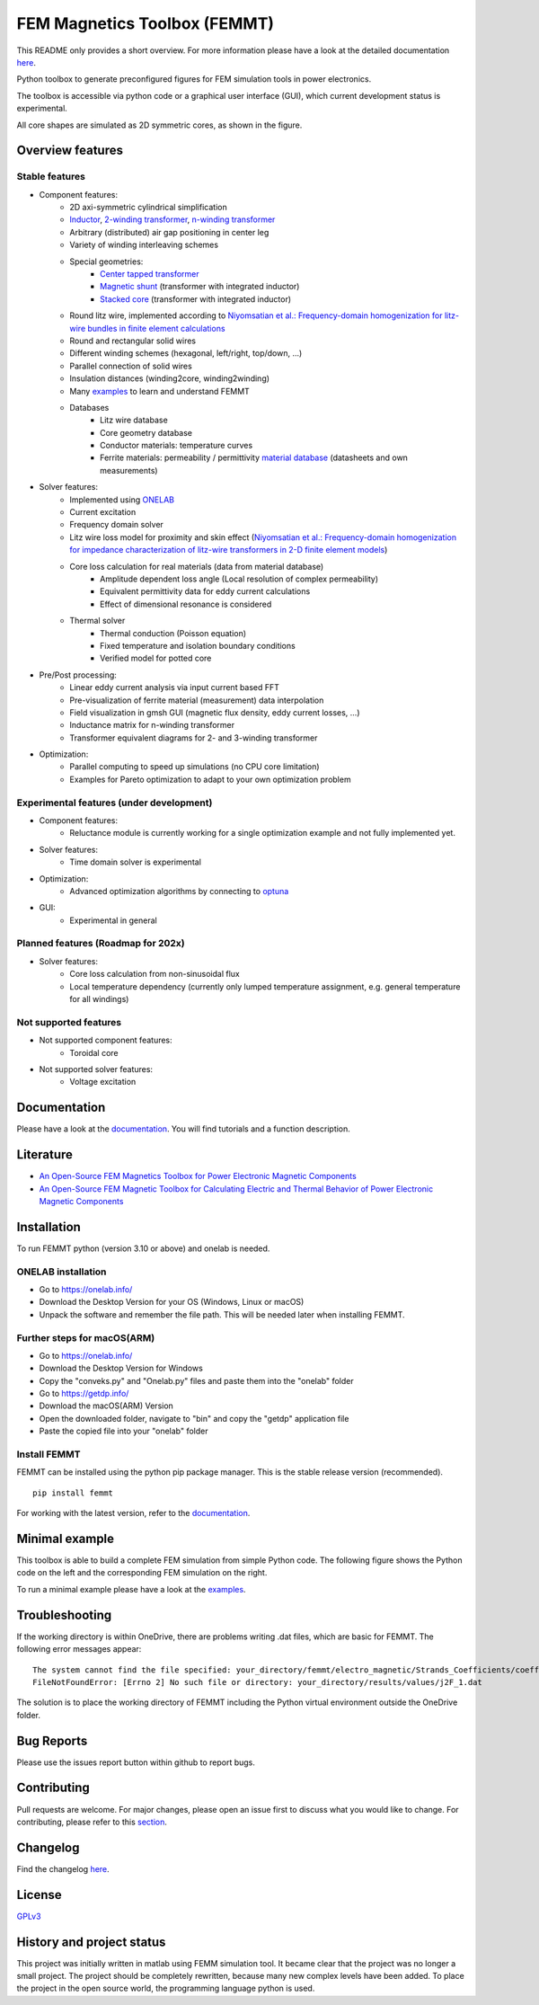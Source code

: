 FEM Magnetics Toolbox (FEMMT)
=============================

This README only provides a short overview. For more information please have a look at the detailed documentation `here <https://upb-lea.github.io/FEM_Magnetics_Toolbox/intro.html>`__.

Python toolbox to generate preconfigured figures for FEM simulation tools in power electronics.

The toolbox is accessible via python code or a graphical user interface
(GUI), which current development status is experimental.

All core shapes are simulated as 2D symmetric cores, as shown in the figure.

|geometry_translated|



Overview features
-------------------

Stable features
~~~~~~~~~~~~~~~~~

* Component features:
    * 2D axi-symmetric cylindrical simplification
    * `Inductor <https://github.com/upb-lea/FEM_Magnetics_Toolbox/blob/main/femmt/examples/basic_inductor.py>`__, `2-winding transformer <https://github.com/upb-lea/FEM_Magnetics_Toolbox/blob/main/femmt/examples/basic_transformer.py>`__, `n-winding transformer <https://github.com/upb-lea/FEM_Magnetics_Toolbox/blob/main/femmt/examples/basic_transformer_6_windings.py>`__
    * Arbitrary (distributed) air gap positioning in center leg
    * Variety of winding interleaving schemes
    * Special geometries:
        * `Center tapped transformer <https://github.com/upb-lea/FEM_Magnetics_Toolbox/blob/main/femmt/examples/basic_transformer_center_tapped.py>`__
        * `Magnetic shunt <https://github.com/upb-lea/FEM_Magnetics_Toolbox/blob/main/femmt/examples/basic_transformer_integrated.py>`__ (transformer with integrated inductor)
        * `Stacked core <https://github.com/upb-lea/FEM_Magnetics_Toolbox/blob/main/femmt/examples/basic_transformer_stacked.py>`__ (transformer with integrated inductor)
    * Round litz wire, implemented according to `Niyomsatian et al.: Frequency-domain homogenization for litz-wire bundles in finite element calculations <https://ieeexplore.ieee.org/document/9007233>`__
    * Round and rectangular solid wires
    * Different winding schemes (hexagonal, left/right, top/down, ...)
    * Parallel connection of solid wires
    * Insulation distances (winding2core, winding2winding)
    * Many `examples <https://github.com/upb-lea/FEM_Magnetics_Toolbox/tree/main/femmt/examples>`__ to learn and understand FEMMT
    * Databases
         * Litz wire database
         * Core geometry database
         * Conductor materials: temperature curves
         * Ferrite materials: permeability / permittivity `material database <https://github.com/upb-lea/materialdatabase>`__ (datasheets and own measurements)

* Solver features:
    * Implemented using `ONELAB <https://onelab.info/>`__
    * Current excitation
    * Frequency domain solver
    * Litz wire loss model for proximity and skin effect (`Niyomsatian et al.: Frequency-domain homogenization for impedance characterization of litz-wire transformers in 2-D finite element models <https://ieeexplore.ieee.org/document/7695378>`__)
    * Core loss calculation for real materials (data from material database)
        * Amplitude dependent loss angle (Local resolution of complex permeability)
        * Equivalent permittivity data for eddy current calculations
        * Effect of dimensional resonance is considered
    * Thermal solver
        * Thermal conduction (Poisson equation)
        * Fixed temperature and isolation boundary conditions
        * Verified model for potted core

* Pre/Post processing:
    * Linear eddy current analysis via input current based FFT
    * Pre-visualization of ferrite material (measurement) data interpolation
    * Field visualization in gmsh GUI (magnetic flux density, eddy current losses, ...)
    * Inductance matrix for n-winding transformer
    * Transformer equivalent diagrams for 2- and 3-winding transformer

* Optimization:
    * Parallel computing to speed up simulations (no CPU core limitation)
    * Examples for Pareto optimization to adapt to your own optimization problem


Experimental features (under development)
~~~~~~~~~~~~~~~~~~~~~~~~~~~~~~~~~~~~~~~~~

* Component features:
    * Reluctance module is currently working for a single optimization example and not fully implemented yet.
* Solver features:
    * Time domain solver is experimental
* Optimization:
    * Advanced optimization algorithms by connecting to `optuna <https://github.com/optuna/optuna>`__
* GUI:
    * Experimental in general

Planned features (Roadmap for 202x)
~~~~~~~~~~~~~~~~~~~~~~~~~~~~~~~~~~~~~~~~~
* Solver features:
    * Core loss calculation from non-sinusoidal flux
    * Local temperature dependency (currently only lumped temperature assignment, e.g. general temperature for all windings)

Not supported features
~~~~~~~~~~~~~~~~~~~~~~~~~~~~~~~~~~~~~~~~~
* Not supported component features:
    * Toroidal core

* Not supported solver features:
    * Voltage excitation


Documentation
-------------------
Please have a look at the `documentation <https://upb-lea.github.io/FEM_Magnetics_Toolbox/intro.html>`__. You will find tutorials and a function description.

Literature
-------------------

* `An Open-Source FEM Magnetics Toolbox for Power Electronic Magnetic Components <https://ieeexplore.ieee.org/document/9862128>`__

* `An Open-Source FEM Magnetic Toolbox for Calculating Electric and Thermal Behavior of Power Electronic Magnetic Components <https://ieeexplore.ieee.org/document/9907554>`__

Installation
---------------

To run FEMMT python (version 3.10 or above) and onelab is needed.

ONELAB installation
~~~~~~~~~~~~~~~~~~~~~~~

-  Go to https://onelab.info/
-  Download the Desktop Version for your OS (Windows, Linux or macOS)
-  Unpack the software and remember the file path. This will be needed
   later when installing FEMMT.

Further steps for macOS(ARM)
~~~~~~~~~~~~~~~~~~~~~~~~~~~~~~~~~~~~~~~~~~~~~~

-  Go to https://onelab.info/
-  Download the Desktop Version for Windows
-  Copy the "conveks.py" and "Onelab.py" files and paste them into the "onelab" folder
-  Go to https://getdp.info/
-  Download the macOS(ARM) Version
-  Open the downloaded folder, navigate to "bin" and copy the "getdp" application file
-  Paste the copied file into your "onelab" folder

Install FEMMT
~~~~~~~~~~~~~~~~~

FEMMT can be installed using the python pip package manager.
This is the stable release version (recommended).

::

   pip install femmt

For working with the latest version, refer to the `documentation <https://upb-lea.github.io/FEM_Magnetics_Toolbox/intro.html>`__.

Minimal example
------------------

This toolbox is able to build a complete FEM simulation from simple
Python code. The following figure shows the Python code on the left and
the corresponding FEM simulation on the right. |FEMMT_Screenshot|

To run a minimal example please have a look at the `examples <https://github.com/upb-lea/FEM_Magnetics_Toolbox/tree/main/femmt/examples>`__.

Troubleshooting
-------------------
If the working directory is within OneDrive, there are problems writing .dat files, which are basic for FEMMT. The following error messages appear:

::

    The system cannot find the file specified: your_directory/femmt/electro_magnetic/Strands_Coefficients/coeff/pB_RS_la0.6_4layer.dat
    FileNotFoundError: [Errno 2] No such file or directory: your_directory/results/values/j2F_1.dat



The solution is to place the working directory of FEMMT including the Python virtual environment outside the OneDrive folder.



Bug Reports
--------------

Please use the issues report button within github to report bugs.

Contributing
---------------

Pull requests are welcome. For major changes, please open an issue first
to discuss what you would like to change. For contributing, please refer
to this `section <https://github.com/upb-lea/FEM_Magnetics_Toolbox/blob/main/Contributing.rst>`__.

Changelog
------------

Find the changelog `here <https://github.com/upb-lea/FEM_Magnetics_Toolbox/blob/main/CHANGELOG.md>`__.

License
----------

`GPLv3 <https://choosealicense.com/licenses/gpl-3.0/>`__

History and project status
------------------------------

This project was initially written in matlab using FEMM simulation tool.
It became clear that the project was no longer a small project. The
project should be completely rewritten, because many new complex levels
have been added. To place the project in the open source world, the
programming language python is used.

.. |geometry_translated| image:: docs/images/geometry_translated.png
.. |FEMMT_Screenshot| image:: docs/images/FEMMT_Screenshot.png
.. |counting_arrow_system| image:: docs/images/counting_arrow_system.png
